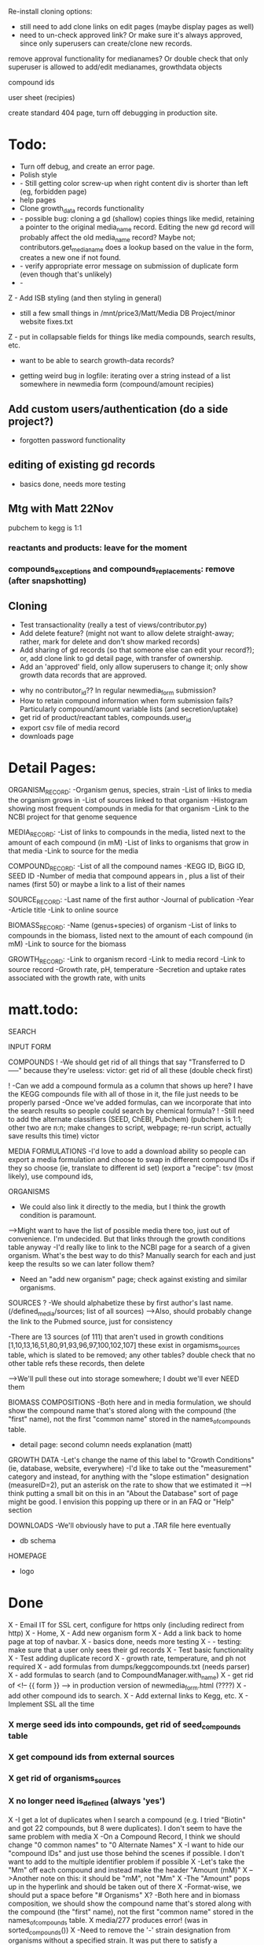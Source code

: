 Re-install cloning options: 
- still need to add clone links on edit pages (maybe display pages as well)
- need to un-check approved link?  Or make sure it's always approved, since only 
  superusers can create/clone new records.

remove approval functionality for medianames?  Or double check that only superuser
is allowed to add/edit medianames, growthdata objects

compound ids

user sheet (recipies)

create standard 404 page, turn off debugging in production site.







* Todo:
- Turn off debug, and create an error page.
- Polish style
- - Still getting color screw-up when right content div is shorter than left (eg, forbidden page)
- help pages
- Clone growth_data records functionality
- - possible bug: cloning a gd (shallow) copies things like medid, retaining a pointer to the original
    media_name record.  Editing the new gd record will probably affect the old media_name record?
    Maybe not; contributors.get_media_name does a lookup based on the value in the form, creates
    a new one if not found.
- - verify appropriate error message on submission of duplicate form (even though that's unlikely)
- - 

Z - Add ISB styling (and then styling in general)
- still a few small things in /mnt/price3/Matt/Media DB Project/minor website fixes.txt
Z - put in collapsable fields for things like media compounds, search results, etc.
- want to be able to search growth-data records?

- getting weird bug in logfile: iterating over a string instead of a list somewhere in newmedia form (compound/amount recipies)

** Add custom users/authentication (do a side project?)
- forgotten password functionality

** editing of existing gd records
- basics done, needs more testing

** Mtg with Matt 22Nov
pubchem to kegg is 1:1

*** reactants and products: leave for the moment
*** compounds_exceptions and compounds_replacements: remove (after snapshotting)


** Cloning
- Test transactionality (really a test of views/contributor.py)
- Add delete feature? (might not want to allow delete straight-away; rather, mark for delete and don't show marked records)
- Add sharing of gd records (so that someone else can edit your record?); or, add clone link to gd detail page, with transfer of ownership.
- Add an 'approved' field, only allow superusers to change it; only show growth data records that are approved.



- why no contributor_id?? In regular newmedia_form submission?
- How to retain compound information when form submission fails?  Particularly compound/amount variable lists (and secretion/uptake)
- get rid of product/reactant tables, compounds.user_id 
- export csv file of media record
- downloads page


* Detail Pages:
ORGANISM_RECORD:
-Organism genus, species, strain
-List of links to media the organism grows in
-List of sources linked to that organism
-Histogram showing most frequent compounds in media for that organism
-Link to the NCBI project for that genome sequence

MEDIA_RECORD:
-List of links to compounds in the media, listed next to the amount of each compound (in mM)
-List of links to organisms that grow in that media
-Link to source for the media

COMPOUND_RECORD:
-List of all the compound names
-KEGG ID, BiGG ID, SEED ID
-Number of media that compound appears in , plus a list of their names (first 50) or maybe a link to a list of their names

SOURCE_RECORD:
-Last name of the first author
-Journal of publication
-Year 
-Article title
-Link to online source

BIOMASS_RECORD:
-Name (genus+species) of organism
-List of links to compounds in the biomass, listed next to the amount of each compound (in mM)
-Link to source for the biomass

GROWTH_RECORD:
-Link to organism record
-Link to media record
-Link to source record
-Growth rate, pH, temperature
-Secretion and uptake rates associated with the growth rate, with units

* matt.todo:
SEARCH

INPUT FORM


COMPOUNDS
! -We should get rid of all things that say "Transferred to D-----" because they're useless: victor: get rid of all these (double check first)

! -Can we add a compound formula as a column that shows up here?  I have the KEGG compounds file with all of those in it, the file just needs to be properly parsed
-Once we've added formulas, can we incorporate that into the search results so people could search by chemical formula?
! -Still need to add the alternate classifiers (SEED, ChEBI, Pubchem) (pubchem is 1:1; other two are n:n; make changes to script, webpage; re-run script, actually save results this time) victor


MEDIA FORMULATIONS
-I'd love to add a download ability so people can export a media formulation and choose to swap in different compound IDs if they so choose (ie, translate to different id set)
 (export a "recipe": tsv (most likely), use compound ids,  



ORGANISMS
- We could also link it directly to the media, but I think the growth condition is paramount. 
-->Might want to have the list of possible media there too, just out of convenience. I'm undecided. But that links through the growth conditions table anyway
-I'd really like to link to the NCBI page for a search of a given organism.  What's the best way to do this?  Manually search for each and just keep the results so we can later follow them? 
- Need an "add new organism" page; check against existing and similar organisms.


SOURCES
? -We should alphabetize these by first author's last name.  (/defined_media/sources; list of all sources)
-->Also, should probably change the link to the Pubmed source, just for consistency


-There are 13 sources (of 111) that aren't used in growth conditions [1,10,13,16,51,80,91,93,96,97,100,102,107]
 these exist in orgamisms_sources table, which is slated to be removed; any other tables?  double check that no other table refs these records, then delete

-->We'll pull these out into storage somewhere; I doubt we'll ever NEED them

BIOMASS COMPOSITIONS
-Both here and in media formulation, we should show the compound name that's stored along with the compound (the "first" name), not the first "common name" stored in the names_of_compounds table. 
- detail page: second column needs explanation (matt)

GROWTH DATA
-Let's change the name of this label to "Growth Conditions" (ie, database, website, everywhere)
-I'd like to take out the "measurement" category and instead, for anything with the "slope estimation" designation (measureID=2), put an asterisk on the rate to show that we estimated it
-->I think putting a small bit on this in an "About the Database" sort of page might be good.  I envision this popping up there or in an FAQ or "Help" section

DOWNLOADS
-We'll obviously have to put a .TAR file here eventually
- db schema

HOMEPAGE
- logo

* Done
X - Email IT for SSL cert, configure for https only (including redirect from http)
X - Home, 
X - Add new organism form
X - Add a link back to home page at top of navbar.
X - basics done, needs more testing
X - - testing: make sure that a user only sees their gd records
X - Test basic functionality
X - Test adding duplicate record
X - growth rate, temperature, and ph not required
X - add formulas from dumps/keggcompounds.txt (needs parser)
X - add formulas to search (and to CompoundManager.with_name)
X - get rid of <!-- {{ form }} --> in production version of newmedia_form.html (????)
X - add other compound ids to search.
X - Add external links to Kegg, etc.
X - Implement SSL all the time
*** X merge seed ids into compounds, get rid of seed_compounds table
*** X get compound ids from external sources
*** X get rid of organisms_sources
*** X no longer need is_defined (always 'yes')
X -I get a lot of duplicates when I search a compound (e.g. I tried "Biotin" and got 22 compounds, but 8 were duplicates).  I don't seem to have the same problem with media
X -On a Compound Record, I think we should change "0 common names" to "0 Alternate Names"
X -I want to hide our "compound IDs" and just use those behind the scenes if possible.  I don't want to add to the multiple identifier problem if possible
X -Let's take the "Mm" off each compound and instead make the header "Amount (mM)"
X -->Another note on this: it should be "mM", not "Mm"
X -The "Amount" pops up in the hyperlink and should be taken out of there
X -Format-wise, we should put a space before "# Organisms"
X? -Both here and in biomass composition, we should show the compound name that's stored along with the compound (the "first" name), not the first "common name" stored in the names_of_compounds table. 
X media/277 produces error! (was in sorted_compounds())
X -Need to remove the '-' strain designation from organisms without a specified strain.  It was put there to satisfy a uniqueness criterium that we probably don't need anymore
X -An Organism should link to growth conditions; right now it just links to the source.  
X -THE GROWTH DATA LINK GOES THE WRONG PLACE...it goes to the growth condition of the same primary key as the source instead of the one that's linked to the source (e.g. Source 32 goes to Growth Condition 32)
X -Should add Pubmed ID to all sources if possible(**I'll take care of this stuff)
X -If there's no article link (e.g. Source 16), we shouldn't have a link to the article; right now there's one, its just a broken link. 
X -Genus needs to be capitalized
Z - Add link to newmedia when logged in
Z - Display list of user's growth data records
Z - Add link to login/user profile page to nav
X -Impose uniqueness on MediaNames.media_name and test for it.
X - Edit growth record: weird error about contributor not being a whole number



